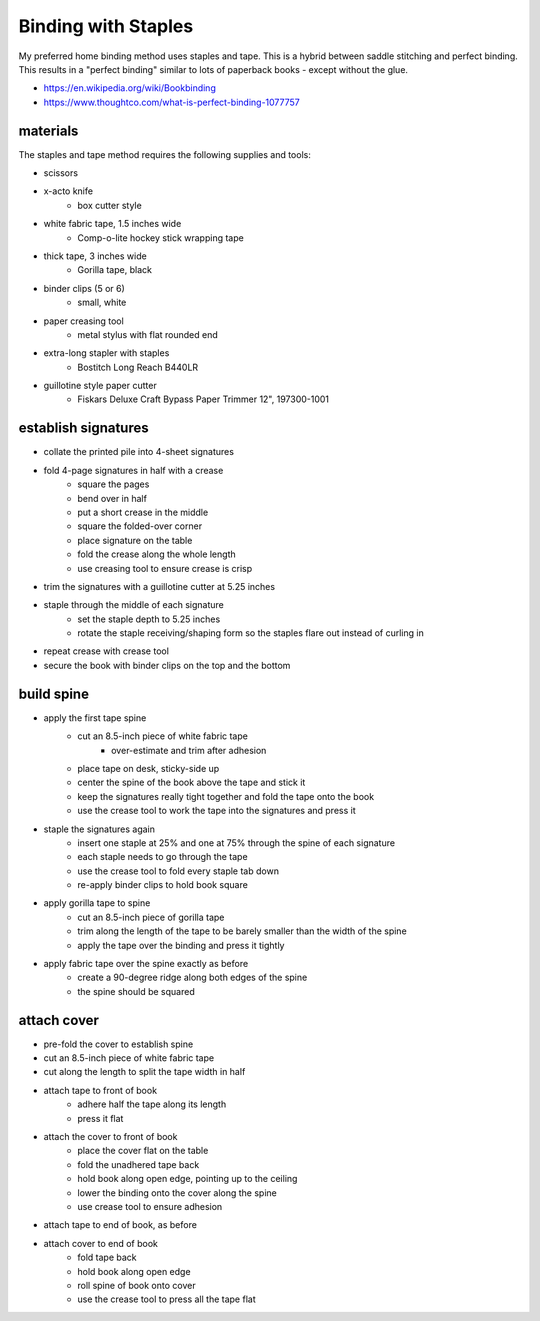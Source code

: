 Binding with Staples
====================

My preferred home binding method uses staples and tape. This is a hybrid between saddle stitching and perfect binding.  This results in a "perfect binding" similar to lots of paperback books - except without the glue.

- https://en.wikipedia.org/wiki/Bookbinding
- https://www.thoughtco.com/what-is-perfect-binding-1077757

materials
---------

The staples and tape method requires the following supplies and tools:

- scissors
- x-acto knife
    + box cutter style
- white fabric tape, 1.5 inches wide
    + Comp-o-lite hockey stick wrapping tape
- thick tape, 3 inches wide
    + Gorilla tape, black
- binder clips (5 or 6)
    + small, white
- paper creasing tool
    + metal stylus with flat rounded end
- extra-long stapler with staples
    + Bostitch Long Reach B440LR
- guillotine style paper cutter
    + Fiskars Deluxe Craft Bypass Paper Trimmer 12", 197300-1001

establish signatures
--------------------

- collate the printed pile into 4-sheet signatures
- fold 4-page signatures in half with a crease
    + square the pages
    + bend over in half
    + put a short crease in the middle
    + square the folded-over corner
    + place signature on the table
    + fold the crease along the whole length
    + use creasing tool to ensure crease is crisp
- trim the signatures with a guillotine cutter at 5.25 inches
- staple through the middle of each signature
    + set the staple depth to 5.25 inches
    + rotate the staple receiving/shaping form so the staples flare out instead of curling in
- repeat crease with crease tool
- secure the book with binder clips on the top and the bottom

build spine
-----------

- apply the first tape spine
    + cut an 8.5-inch piece of white fabric tape
        * over-estimate and trim after adhesion
    + place tape on desk, sticky-side up
    + center the spine of the book above the tape and stick it
    + keep the signatures really tight together and fold the tape onto the book
    + use the crease tool to work the tape into the signatures and press it
- staple the signatures again
    + insert one staple at 25% and one at 75% through the spine of each signature
    + each staple needs to go through the tape
    + use the crease tool to fold every staple tab down
    + re-apply binder clips to hold book square
- apply gorilla tape to spine
    + cut an 8.5-inch piece of gorilla tape
    + trim along the length of the tape to be barely smaller than the width of the spine
    + apply the tape over the binding and press it tightly
- apply fabric tape over the spine exactly as before
    + create a 90-degree ridge along both edges of the spine
    + the spine should be squared

attach cover
------------

- pre-fold the cover to establish spine
- cut an 8.5-inch piece of white fabric tape
- cut along the length to split the tape width in half
- attach tape to front of book
    + adhere half the tape along its length
    + press it flat
- attach the cover to front of book
    + place the cover flat on the table
    + fold the unadhered tape back
    + hold book along open edge, pointing up to the ceiling
    + lower the binding onto the cover along the spine
    + use crease tool to ensure adhesion
- attach tape to end of book, as before
- attach cover to end of book
    + fold tape back
    + hold book along open edge
    + roll spine of book onto cover
    + use the crease tool to press all the tape flat

